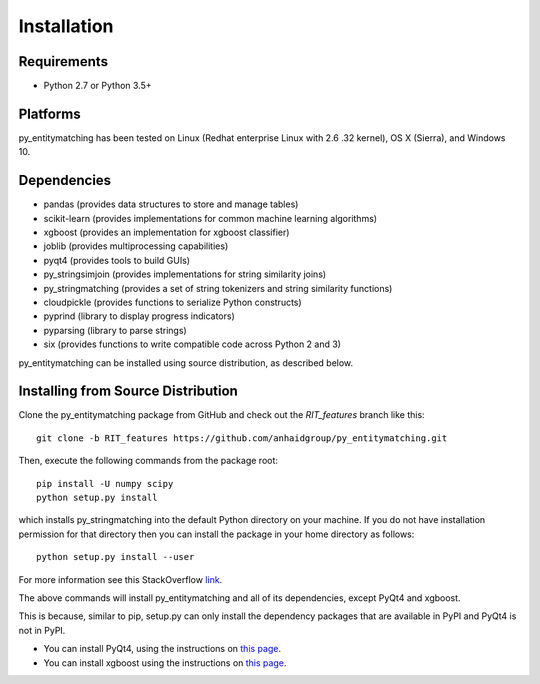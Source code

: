 ============
Installation
============

Requirements
------------
* Python 2.7 or Python 3.5+

Platforms
---------
py_entitymatching has been tested on Linux (Redhat enterprise Linux with 2.6
.32 kernel), OS X (Sierra), and Windows 10.

Dependencies
------------
* pandas (provides data structures to store and manage tables)
* scikit-learn (provides implementations for common machine learning algorithms)
* xgboost (provides an implementation for xgboost classifier)
* joblib (provides multiprocessing capabilities)
* pyqt4 (provides tools to build GUIs)
* py_stringsimjoin (provides implementations for string similarity joins)
* py_stringmatching (provides a set of string tokenizers and string similarity functions)
* cloudpickle (provides functions to serialize Python constructs)
* pyprind (library to display progress indicators)
* pyparsing (library to parse strings)
* six (provides functions to write compatible code across Python 2 and 3)

py_entitymatching can be installed using source distribution, as described below.
 


Installing from Source Distribution
-----------------------------------
Clone the py_entitymatching package from GitHub and check out the *RIT_features* branch
like this::

    git clone -b RIT_features https://github.com/anhaidgroup/py_entitymatching.git

Then,  execute the following commands from the package root::

    pip install -U numpy scipy
    python setup.py install

which installs py_stringmatching into the default Python directory on your machine. If you do not have installation permission for that directory then you can install the package in your
home directory as follows::

        python setup.py install --user

For more information see this StackOverflow `link <http://stackoverflow.com/questions/14179941/how-to-install-python-packages-without-root-privileges>`_.

The above commands will install py_entitymatching and all of its
dependencies, except PyQt4 and xgboost.

This is  because, similar to pip,
setup.py can only install the dependency packages that are available in PyPI and PyQt4
is not in PyPI.

* You can install PyQt4, using the instructions on `this page <http://pyqt.sourceforge.net/Docs/PyQt4/installation.html>`_.

* You can install xgboost using the instructions on `this page <https://xgboost.readthedocs.io/en/latest/build.html>`_.

